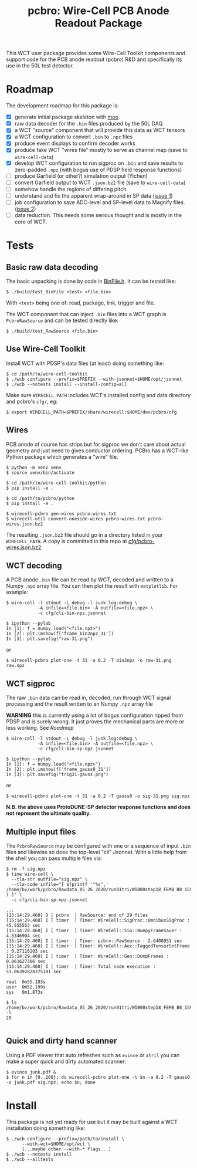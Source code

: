 #+title: pcbro: Wire-Cell PCB Anode Readout Package

This WCT user package provides some Wire-Cell Toolkit components and
support code for the PCB anode readout (pcbro) R&D and specifically
its use in the 50L test detector.

* Roadmap

The development roadmap for this package is:

- [X] generate initial package skeleton with [[https://github.com/brettviren/moo][moo]].
- [X] raw data decoder for the ~.bin~ files produced by the 50L DAQ.
- [X] a WCT "source" component that will provide this data as WCT tensors
- [X] a WCT configuration to convert ~.bin~ to ~.npz~ files
- [X] produce event displays to confirm decoder works
- [X] produce fake WCT "wires file" mostly to serve as channel map (save to ~wire-cell-data~)
- [X] develop WCT configuration to run sigproc on ~.bin~ and save results to zero-padded ~.npz~ (with bogus use of PDSP field response functions)
- [ ] produce Garfield (or other?) simulation output (Yichen)
- [ ] convert Garfield output to WCT ~.json.bz2~ file (save to ~wire-cell-data~)
- [ ] somehow handle the regions of differing pitch
- [ ] understand and fix the apparent wrap-around in SP data ([[https://github.com/brettviren/pcbro/issues/1][issue 1]])
- [ ] job configuration to save ADC-level and SP-level data to Magnify files. ([[https://github.com/brettviren/pcbro/issues/2][issue 2]])
- [ ] data reduction.  This needs some serious thought and is mostly in the core of WCT.

* Tests

** Basic raw data decoding

The basic unpacking is done by code in [[file:inc/WireCellPcbro/BinFile.h][BinFile.h]].  It can be tested like:

#+begin_example
  $ ./build/test_BinFile <test> <file.bin>
#+end_example

With ~<test>~ being one of: read, package, link, trigger and file.

The WCT component that can inject ~.bin~ files into a WCT graph is
~PcbroRawSource~ and can be tested directly like:

#+begin_example
  $ ./build/test_RawSource <file.bin>
#+end_example

** Use Wire-Cell Toolkit

Install WCT with PDSP's data files (at least) doing something like:

#+begin_example
  $ cd /path/to/wire-cell-toolkit
  $ ./wcb configure --prefix=$PREFIX --with-jsonnet=$HOME/opt/jsonnet
  $ ./wcb --notests install --install-config=all
#+end_example

Make sure ~WIRECELL_PATH~ includes WCT's installed config and data
directory and pcbro's ~cfg/~, eg:

#+begin_example
  $ export WIRECELL_PATH=$PREFIX/share/wirecell:$HOME/dev/pcbro/cfg
#+end_example

** Wires 

PCB anode of course has strips but for sigproc we don't care about
actual geometry and just need to gives conductor ordering.  PCBro has
a WCT-like Python package which generates a "wire" file.


#+begin_example
  $ python -m venv venv
  $ source venv/bin/activate

  $ cd /path/to/wire-cell-toolkit/python
  $ pip install -e .  
  
  $ cd /path/to/pcbro/python
  $ pip install -e .

  $ wirecell-pcbro gen-wires pcbro-wires.txt
  $ wirecell-util convert-oneside-wires pcbro-wires.txt pcbro-wires.json.bz2
#+end_example

The resulting ~.json.bz2~ file should go in a directory listed in your
~WIRECELL_PATH~.  A copy is committed in this repo at [[file:cfg/pcbro-wires.json.bz2][cfg/pcbro-wires.json.bz2]].

** WCT decoding

A PCB anode ~.bin~ file can be read by WCT, decoded and written to a
Numpy ~.npz~ array file.  You can then plot the result with ~matplotlib~.
For example:

#+begin_example
  $ wire-cell -l stdout -L debug -l junk.log:debug \
              -A infile=<file.bin> -A outfile=<file.npz> \
              -c cfg/cli-bin-npz.jsonnet 

  $ ipython --pylab
  In [1]: f = numpy.load("<file.npz>")
  In [2]: plt.imshow(f['frame_bin2npz_31'])
  In [3]: plt.savefig("raw-31.png")
#+end_example

or

#+begin_example
  $ wirecell-pcbro plot-one -t 31 -a 0.2 -T bin2npz -o raw-31.png raw.npz
#+end_example

[[file:raw-31.png]]


** WCT sigproc

The raw ~.bin~ data can be read in, decoded, run through WCT signal
processing and the result written to an Numpy ~.npz~ array file

*WARNING* this is currently using a lot of bogus configuration ripped
from PDSP and is surely wrong.  It just proves the mechanical parts
are more or less working.  See [[Roadmap]]

#+begin_example
  $ wire-cell -l stdout -L debug -l junk.log:debug \
              -A infile=<file.bin> -A outfile=<file.npz> \
              -c cfg/cli-bin-sp-npz.jsonnet

  $ ipython --pylab
  In [1]: f = numpy.load("<file.npz>")
  In [2]: plt.imshow(f['frame_gauss0_31'])  
  In [3]: plt.savefig("trig31-gauss.png")
#+end_example

or

#+begin_example
  $ wirecell-pcbro plot-one -t 31 -a 0.2 -T gauss0 -o sig-31.png sig.npz
#+end_example


[[file:sig-31.png]]


  *N.B. the above uses ProtoDUNE-SP detector response functions and does not represent the ultimate quality.*


** Multiple input files

The ~PcbroRawSource~ may be configured with one or a sequence of input
~.bin~ files and likewise so does the top-level "cli" Jsonnet.  With a
little help from the shell you can pass multiple files via:

#+begin_example
  $ rm -f sig.npz
  $ time wire-cell \
    --tla-str outfile="sig.npz" \
    --tla-code infile="[ $(printf '"%s",' /home/bv/work/pcbro/Rawdata_05_26_2020/run01tri/WIB00step18_FEMB_B8_1590484*.bin ) ]" \
    -c cfg/cli-bin-sp-npz.jsonnet

  ...
  [15:14:29.460] D [ pcbro  ] RawSource: end of 29 files
  [15:14:29.460] I [ timer  ] Timer: WireCell::SigProc::OmnibusSigProc : 45.555553 sec
  [15:14:29.460] I [ timer  ] Timer: WireCell::Sio::NumpyFrameSaver : 4.5346904 sec
  [15:14:29.460] I [ timer  ] Timer: pcbro::RawSource : 2.6408951 sec
  [15:14:29.460] I [ timer  ] Timer: WireCell::Aux::TaggedTensorSetFrame : 0.27116203 sec
  [15:14:29.460] I [ timer  ] Timer: WireCell::Gen::DumpFrames : 0.061627306 sec
  [15:14:29.460] I [ timer  ] Timer: Total node execution : 53.06392828375101 sec

  real	0m55.183s
  user	0m52.199s
  sys	0m1.873s

  $ ls /home/bv/work/pcbro/Rawdata_05_26_2020/run01tri/WIB00step18_FEMB_B8_1590484*.bin|wc -l
  29

#+end_example

** Quick and dirty hand scanner

Using a PDF viewer that auto refreshes such as ~evince~ or ~atril~ you can
make a super quick and dirty automated scanner:

#+begin_example
  $ evince junk.pdf &
  $ for n in {0..200}; do wirecell-pcbro plot-one -t $n -a 0.2 -T gauss0 -o junk.pdf sig.npz; echo $n; done
#+end_example


* Install

This package is not yet ready for use but it may be built against a
WCT installation doing something like:

#+begin_example
  $ ./wcb configure --prefix=/path/to/install \
        --with-wct=$HOME/opt/wct \
        [...maybe other --with-* flags...]
  $ ./wcb --notests install
  $ ./wcb --alltests
#+end_example

